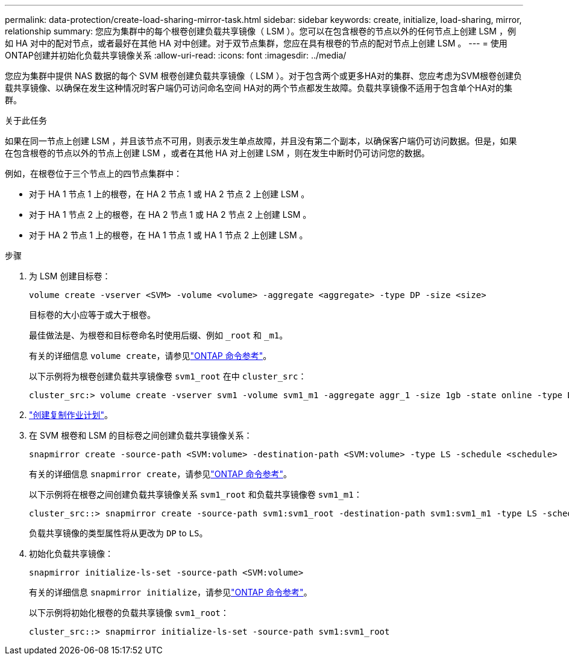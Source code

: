 ---
permalink: data-protection/create-load-sharing-mirror-task.html 
sidebar: sidebar 
keywords: create, initialize, load-sharing, mirror, relationship 
summary: 您应为集群中的每个根卷创建负载共享镜像（ LSM ）。您可以在包含根卷的节点以外的任何节点上创建 LSM ，例如 HA 对中的配对节点，或者最好在其他 HA 对中创建。对于双节点集群，您应在具有根卷的节点的配对节点上创建 LSM 。 
---
= 使用ONTAP创建并初始化负载共享镜像关系
:allow-uri-read: 
:icons: font
:imagesdir: ../media/


[role="lead"]
您应为集群中提供 NAS 数据的每个 SVM 根卷创建负载共享镜像（ LSM ）。对于包含两个或更多HA对的集群、您应考虑为SVM根卷创建负载共享镜像、以确保在发生这种情况时客户端仍可访问命名空间
HA对的两个节点都发生故障。负载共享镜像不适用于包含单个HA对的集群。

.关于此任务
如果在同一节点上创建 LSM ，并且该节点不可用，则表示发生单点故障，并且没有第二个副本，以确保客户端仍可访问数据。但是，如果在包含根卷的节点以外的节点上创建 LSM ，或者在其他 HA 对上创建 LSM ，则在发生中断时仍可访问您的数据。

例如，在根卷位于三个节点上的四节点集群中：

* 对于 HA 1 节点 1 上的根卷，在 HA 2 节点 1 或 HA 2 节点 2 上创建 LSM 。
* 对于 HA 1 节点 2 上的根卷，在 HA 2 节点 1 或 HA 2 节点 2 上创建 LSM 。
* 对于 HA 2 节点 1 上的根卷，在 HA 1 节点 1 或 HA 1 节点 2 上创建 LSM 。


.步骤
. 为 LSM 创建目标卷：
+
[source, cli]
----
volume create -vserver <SVM> -volume <volume> -aggregate <aggregate> -type DP -size <size>
----
+
目标卷的大小应等于或大于根卷。

+
最佳做法是、为根卷和目标卷命名时使用后缀、例如 `_root` 和 `_m1`。

+
有关的详细信息 `volume create`，请参见link:https://docs.netapp.com/us-en/ontap-cli/volume-create.html["ONTAP 命令参考"^]。

+
以下示例将为根卷创建负载共享镜像卷 `svm1_root` 在中 `cluster_src`：

+
[listing]
----
cluster_src:> volume create -vserver svm1 -volume svm1_m1 -aggregate aggr_1 -size 1gb -state online -type DP
----
. link:create-replication-job-schedule-task.html["创建复制作业计划"]。
. 在 SVM 根卷和 LSM 的目标卷之间创建负载共享镜像关系：
+
[source, cli]
----
snapmirror create -source-path <SVM:volume> -destination-path <SVM:volume> -type LS -schedule <schedule>
----
+
有关的详细信息 `snapmirror create`，请参见link:https://docs.netapp.com/us-en/ontap-cli/snapmirror-create.html["ONTAP 命令参考"^]。

+
以下示例将在根卷之间创建负载共享镜像关系 `svm1_root` 和负载共享镜像卷 `svm1_m1`：

+
[listing]
----
cluster_src::> snapmirror create -source-path svm1:svm1_root -destination-path svm1:svm1_m1 -type LS -schedule hourly
----
+
负载共享镜像的类型属性将从更改为 `DP` to `LS`。

. 初始化负载共享镜像：
+
[source, cli]
----
snapmirror initialize-ls-set -source-path <SVM:volume>
----
+
有关的详细信息 `snapmirror initialize`，请参见link:https://docs.netapp.com/us-en/ontap-cli/snapmirror-initialize.html["ONTAP 命令参考"^]。

+
以下示例将初始化根卷的负载共享镜像 `svm1_root`：

+
[listing]
----
cluster_src::> snapmirror initialize-ls-set -source-path svm1:svm1_root
----

